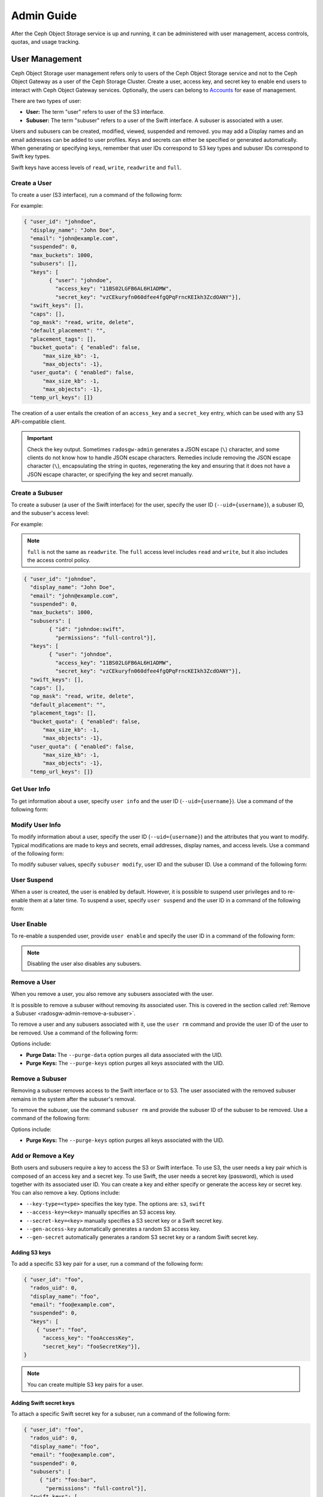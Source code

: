 =============
 Admin Guide
=============

After the Ceph Object Storage service is up and running, it can be administered
with user management, access controls, quotas, and usage tracking.

.. _radosgw-user-management:

User Management
===============

Ceph Object Storage user management refers only to users of the Ceph Object
Storage service and not to the Ceph Object Gateway as a user of the Ceph
Storage Cluster. Create a user, access key, and secret key to enable end users
to interact with Ceph Object Gateway services. Optionally, the users can belong
to `Accounts`_ for ease of management.

There are two types of user: 

- **User:** The term "user" refers to  user of the S3 interface.

- **Subuser:** The term "subuser" refers to a user of the Swift interface. A
  subuser is associated with a user. 
  
.. ditaa::
           +---------+
           | Account |
           +----+----+  
                |     
                |     +---------+
                +-----+  User   |
                      +----+----+
                           |
                           |     +-----------+
                           +-----+  Subuser  |
                                 +-----------+

Users and subusers can be created, modified, viewed, suspended and removed.
you may add a Display names and an email addresses can be added to user
profiles. Keys and secrets can either be specified or generated automatically.
When generating or specifying keys, remember that user IDs correspond to S3 key
types and subuser IDs correspond to Swift key types. 

Swift keys have access levels of ``read``, ``write``, ``readwrite`` and
``full``.


Create a User
-------------

To create a user (S3 interface), run a command of the following form:

.. prompt:: bash

   radosgw-admin user create --uid={username} --display-name="{display-name}" [--email={email}]

For example:

.. prompt:: bash
	
   radosgw-admin user create --uid=johndoe --display-name="John Doe" --email=john@example.com
  
.. code-block:: javascript
  
  { "user_id": "johndoe",
    "display_name": "John Doe",
    "email": "john@example.com",
    "suspended": 0,
    "max_buckets": 1000,
    "subusers": [],
    "keys": [
          { "user": "johndoe",
            "access_key": "11BS02LGFB6AL6H1ADMW",
            "secret_key": "vzCEkuryfn060dfee4fgQPqFrncKEIkh3ZcdOANY"}],
    "swift_keys": [],
    "caps": [],
    "op_mask": "read, write, delete",
    "default_placement": "",
    "placement_tags": [],
    "bucket_quota": { "enabled": false,
        "max_size_kb": -1,
        "max_objects": -1},
    "user_quota": { "enabled": false,
        "max_size_kb": -1,
        "max_objects": -1},
    "temp_url_keys": []}

The creation of a user entails the creation of an ``access_key`` and a
``secret_key`` entry, which can be used with any S3 API-compatible client.  

.. important:: Check the key output. Sometimes ``radosgw-admin`` generates a
   JSON escape (``\``) character, and some clients do not know how to handle
   JSON escape characters. Remedies include removing the JSON escape character
   (``\``), encapsulating the string in quotes, regenerating the key and
   ensuring that it does not have a JSON escape character, or specifying the
   key and secret manually.


Create a Subuser
----------------

To create a subuser (a user of the Swift interface) for the user, specify the
user ID (``--uid={username}``), a subuser ID, and the subuser's access level:

.. prompt:: bash

   radosgw-admin subuser create --uid={uid} --subuser={uid} --access=[ read | write | readwrite | full ]

For example:

.. prompt:: bash

   radosgw-admin subuser create --uid=johndoe --subuser=johndoe:swift --access=full


.. note:: ``full`` is not the same as ``readwrite``. The ``full`` access level
   includes ``read`` and ``write``, but it also includes the access control
   policy.

.. code-block:: javascript

  { "user_id": "johndoe",
    "display_name": "John Doe",
    "email": "john@example.com",
    "suspended": 0,
    "max_buckets": 1000,
    "subusers": [
          { "id": "johndoe:swift",
            "permissions": "full-control"}],
    "keys": [
          { "user": "johndoe",
            "access_key": "11BS02LGFB6AL6H1ADMW",
            "secret_key": "vzCEkuryfn060dfee4fgQPqFrncKEIkh3ZcdOANY"}],
    "swift_keys": [],
    "caps": [],
    "op_mask": "read, write, delete",
    "default_placement": "",
    "placement_tags": [],
    "bucket_quota": { "enabled": false,
        "max_size_kb": -1,
        "max_objects": -1},
    "user_quota": { "enabled": false,
        "max_size_kb": -1,
        "max_objects": -1},
    "temp_url_keys": []}


Get User Info
-------------

To get information about a user, specify ``user info`` and the user ID
(``--uid={username}``). Use a command of the following form: 

.. prompt:: bash

   radosgw-admin user info --uid=johndoe


Modify User Info
----------------

To modify information about a user, specify the user ID (``--uid={username}``)
and the attributes that you want to modify. Typical modifications are made to
keys and secrets, email addresses, display names, and access levels. Use a
command of the following form: 

.. prompt:: bash

   radosgw-admin user modify --uid=johndoe --display-name="John E. Doe"

To modify subuser values, specify ``subuser modify``, user ID and the subuser
ID. Use a command of the following form:

.. prompt:: bash

   radosgw-admin subuser modify --uid=johndoe --subuser=johndoe:swift --access=full


User Suspend
------------

When a user is created, the user is enabled by default. However, it is possible
to suspend user privileges and to re-enable them at a later time. To suspend a
user, specify ``user suspend`` and the user ID in a command of the following
form:

.. prompt:: bash

   radosgw-admin user suspend --uid=johndoe

User Enable
-----------
To re-enable a suspended user, provide ``user enable`` and specify the user ID
in a command of the following form:

.. prompt:: bash

   radosgw-admin user enable --uid=johndoe
	
.. note:: Disabling the user also disables any subusers.


Remove a User
-------------

When you remove a user, you also remove any subusers associated with the user.

It is possible to remove a subuser without removing its associated user. This
is covered in the section called :ref:`Remove a Subuser <radosgw-admin-remove-a-subuser>`.

To remove a user and any subusers associated with it, use the ``user rm``
command and provide the user ID of the user to be removed. Use a command of the
following form: 

.. prompt:: bash

   radosgw-admin user rm --uid=johndoe

Options include:

- **Purge Data:** The ``--purge-data`` option purges all data associated 
  with the UID.
  
- **Purge Keys:** The ``--purge-keys`` option purges all keys associated 
  with the UID.

.. _radosgw-admin-remove-a-subuser:

Remove a Subuser
----------------

Removing a subuser removes access to the Swift interface or to S3. The user
associated with the removed subuser remains in the system after the subuser's
removal. 

To remove the subuser, use the command ``subuser rm`` and provide the subuser
ID of the subuser to be removed. Use a command of the following form: 

.. prompt:: bash

   radosgw-admin subuser rm --subuser=johndoe:swift

Options include:
  
- **Purge Keys:** The ``--purge-keys`` option purges all keys associated 
  with the UID.


Add or  Remove a Key
--------------------

Both users and subusers require a key to access the S3 or Swift interface. To
use S3, the user needs a key pair which is composed of an access key and a
secret key. To use Swift, the user needs a secret key (password), which is used
together with its associated user ID. You can create a key and either specify
or generate the access key or secret key. You can also remove a key. Options
include:

- ``--key-type=<type>`` specifies the key type. The options are: ``s3``, ``swift``
- ``--access-key=<key>`` manually specifies an S3 access key.
- ``--secret-key=<key>`` manually specifies a S3 secret key or a Swift secret key.
- ``--gen-access-key`` automatically generates a random S3 access key.
- ``--gen-secret`` automatically generates a random S3 secret key or a random Swift secret key.

Adding S3 keys
~~~~~~~~~~~~~~

To add a specific S3 key pair for a user, run a command of the following form:

.. prompt:: bash

   radosgw-admin key create --uid=foo --key-type=s3 --access-key fooAccessKey --secret-key fooSecretKey

.. code-block:: javascript

  { "user_id": "foo",
    "rados_uid": 0,
    "display_name": "foo",
    "email": "foo@example.com",
    "suspended": 0,
    "keys": [
      { "user": "foo",
        "access_key": "fooAccessKey",
        "secret_key": "fooSecretKey"}],
  }

.. note:: You can create multiple S3 key pairs for a user.

Adding Swift secret keys
~~~~~~~~~~~~~~~~~~~~~~~~

To attach a specific Swift secret key for a subuser, run a command of the
following form:

.. prompt:: bash

   radosgw-admin key create --subuser=foo:bar --key-type=swift --secret-key barSecret

.. code-block:: javascript

  { "user_id": "foo",
    "rados_uid": 0,
    "display_name": "foo",
    "email": "foo@example.com",
    "suspended": 0,
    "subusers": [
       { "id": "foo:bar",
         "permissions": "full-control"}],
    "swift_keys": [
      { "user": "foo:bar",
        "secret_key": "asfghjghghmgm"}]}

.. note:: A subuser can have only one Swift secret key.

Associating subusers with S3 key pairs
~~~~~~~~~~~~~~~~~~~~~~~~~~~~~~~~~~~~~~

Subusers can also be used with S3 APIs if the subuser is associated with a S3
key pair. To associate a subuser with an S3 key pair, run a command of the
following form:

.. prompt:: bash

   radosgw-admin key create --subuser=foo:bar --key-type=s3 --access-key barAccessKey --secret-key barSecretKey
	
.. code-block:: javascript

  { "user_id": "foo",
    "rados_uid": 0,
    "display_name": "foo",
    "email": "foo@example.com",
    "suspended": 0,
    "subusers": [
       { "id": "foo:bar",
         "permissions": "full-control"}],
    "keys": [
      { "user": "foo:bar",
        "access_key": "barAccessKey",
        "secret_key": "barSecretKey"}],
  }


Removing S3 key pairs
~~~~~~~~~~~~~~~~~~~~~

To remove a S3 key pair, specify the access key to be removed. Run a command of the following form: 

.. prompt:: bash

   radosgw-admin key rm --uid=foo --key-type=s3 --access-key=fooAccessKey 

Removing Swift secret keys
~~~~~~~~~~~~~~~~~~~~~~~~~~

To remove a Swift secret key, run a command of the following form: 

.. prompt:: bash

   radosgw-admin key rm --subuser=foo:bar --key-type=swift


Add or Remove Admin Capabilities
--------------------------------

The Ceph Storage Cluster provides an administrative API that enables users to
execute administrative functions via the REST API. By default, users do NOT
have access to this API. To enable a user to exercise administrative
functionality, provide the user with administrative capabilities.

To add administrative capabilities to a user, run a command of the following
form: 

.. prompt:: bash

   radosgw-admin caps add --uid={uid} --caps={caps}


You can add read, write or all capabilities to users, buckets, metadata and
usage (utilization). To do this, use a command-line option of the following
form:

.. prompt:: bash

   --caps="[users|buckets|metadata|usage|zone|amz-cache|info|bilog|mdlog|datalog|user-policy|oidc-provider|roles|ratelimit|user-info-without-keys]=[\*|read|write|read, write]"

For example:

.. prompt:: bash

	radosgw-admin caps add --uid=johndoe --caps="users=*;buckets=*"

To remove administrative capabilities from a user, run a command of the
following form: 

.. prompt:: bash

   radosgw-admin caps rm --uid=johndoe --caps={caps}
  


Quota Management
================

The Ceph Object Gateway makes it possible for you to set quotas on users and
buckets owned by users. Quotas include the maximum number of objects in a
bucket and the maximum storage size a bucket can hold.

- **Bucket:** The ``--bucket`` option allows you to specify a quota for
  buckets the user owns.

- **Maximum Objects:** The ``--max-objects`` setting allows you to specify
  the maximum number of objects. A negative value disables this setting.
  
- **Maximum Size:** The ``--max-size`` option allows you to specify a quota
  size in B/K/M/G/T, where B is the default. A negative value disables this
  setting.
  
- **Quota Scope:** The ``--quota-scope`` option sets the scope for the quota.
  The options are ``bucket`` and ``user``. Bucket quotas apply to each bucket
  owned by the user. User Quotas are summed across all buckets owned by the
  user. 


Set User Quota
--------------

Before you enable a quota, you must first set the quota parameters.
To set quota parameters, run a command of the following form: 

.. prompt:: bash

   radosgw-admin quota set --quota-scope=user --uid=<uid> [--max-objects=<num objects>] [--max-size=<max size>]

For example:

.. prompt:: bash

   radosgw-admin quota set --quota-scope=user --uid=johndoe --max-objects=1024 --max-size=1024B

Passing a negative value as an argument of ``--max-objects`` or ``--max-size``
disables the given quota attribute.  


Enabling and Disabling User Quota
---------------------------------

After a user quota is set, it must be enabled in order to take effect. To enable a user quota, run a command of the following form: 

.. prompt:: bash

   radosgw-admin quota enable --quota-scope=user --uid=<uid>

To disable an enabled user quota, run a command of the following form: 

.. prompt:: bash

   radosgw-admin quota disable --quota-scope=user --uid=<uid>


Set Bucket Quota
----------------

Bucket quotas apply to the buckets owned by the specified ``uid``. They are
independent of the user. To set a bucket quota, run a command of the following
form:

.. prompt:: bash

   radosgw-admin quota set --uid=<uid> --quota-scope=bucket [--max-objects=<num objects>] [--max-size=<max size]

A negative value for ``--max-objects`` or ``--max-size`` means that the
specific quota attribute is disabled.


Enable and Disabling Bucket Quota
---------------------------------

After a bucket quota has been set, it must be enabled in order to take effect.
To enable a bucket quota, run a command of the following form:

.. prompt:: bash

   radosgw-admin quota enable --quota-scope=bucket --uid=<uid>

To disable an enabled bucket quota, run a command of the following form: 

.. prompt:: bash

   radosgw-admin quota disable --quota-scope=bucket --uid=<uid>


Get Quota Settings
------------------

You can access each user's quota settings via the user information
API. To read user quota setting information with the CLI interface, 
run a command of the following form:

.. prompt:: bash

   radosgw-admin user info --uid=<uid>


Update Quota Stats
------------------

Quota stats are updated asynchronously. You can update quota statistics for all
users and all buckets manually to force an update of the latest quota stats. To
update quota statistics for all users and all buckets in order to retrieve the
latest quota statistics, run a command of the following form:

.. prompt:: bash

   radosgw-admin user stats --uid=<uid> --sync-stats

.. _rgw_user_usage_stats:

Get User Usage Stats
--------------------

To see how much of a quota a user has consumed, run a command of the following
form: 

.. prompt:: bash

   radosgw-admin user stats --uid=<uid>

.. note:: Run ``radosgw-admin user stats`` with the ``--sync-stats`` option to
   receive the latest data.

Default Quotas
--------------

You can set default quotas in the Ceph Object Gateway config. **These defaults
will be used only when creating new users and will have no effect on existing
users.** If a default quota is set in the Ceph Object Gateway Config, then that
quota is set for all subsequently-created users, and that quota is enabled. See
``rgw_bucket_default_quota_max_objects``,
``rgw_bucket_default_quota_max_size``, ``rgw_user_default_quota_max_objects``,
and ``rgw_user_default_quota_max_size`` in `Ceph Object Gateway Config
Reference`_

Quota Cache
-----------

Quota statistics are cached by each RGW instance. If multiple RGW instances are
deployed, then this cache may prevent quotas from being perfectly enforced,
because each instance may have a different set of quota settings.  

Here are the options that control this behavior: 

:confval:`rgw_bucket_quota_ttl`
:confval:`rgw_user_quota_bucket_sync_interval`
:confval:`rgw_user_quota_sync_interval`

Increasing these values will make quota operations more efficient at the cost
of increasing the likelihood that the multiple RGW instances may not
consistently have the latest quota settings. Decreasing these values brings
the multiple RGW instances closer to perfect quota synchronization. 

If all three values are set to ``0`` , then quota caching is effectively
disabled, and multiple instances will have perfect quota enforcement.  See
`Ceph Object Gateway Config Reference`_.

Reading / Writing Global Quotas
-------------------------------

You can read and write global quota settings in the period configuration. To
view the global quota settings, run the following command:

.. prompt:: bash

   radosgw-admin global quota get

Global quota settings can be manipulated with the ``global quota``
counterparts of the ``quota set``, ``quota enable``, and ``quota disable``
commands, as in the following examples:  

.. prompt:: bash

	radosgw-admin global quota set --quota-scope bucket --max-objects 1024
	radosgw-admin global quota enable --quota-scope bucket

.. note:: In a multisite configuration where there is a realm and period
   present, changes to the global quotas must be committed using ``period
   update --commit``. If no period is present, the RGW instances must
   be restarted for the changes to take effect.


Rate Limit Management
=====================

Quotas can be set for The Ceph Object Gateway on users and buckets. The "rate
limit" includes the maximum number of read operations (read ops) and write
operations (write ops) per minute as well as the number of bytes per minute
that can be written or read per user or per bucket.

Read Requests and Write Requests
--------------------------------
Operations that use the ``GET`` method or the ``HEAD`` method in their REST
requests are "read requests". All other requests are "write requests".  

How Metrics Work
----------------
Each object gateway tracks per-user metrics separately from bucket metrics.
These metrics are not shared with other gateways. The configured limits should
be divided by the number of active object gateways. For example, if "user A" is
to be be limited to 10 ops per minute and there are two object gateways in the
cluster, then the limit on "user A" should be ``5`` (10 ops per minute / 2
RGWs). If the requests are **not** balanced between RGWs, the rate limit might
be underutilized. For example: if the ops limit is ``5`` and there are two
RGWs, **but** the Load Balancer sends load to only one of those RGWs, the
effective limit is 5 ops, because this limit is enforced per RGW. If the rate
limit that has been set for the bucket has been reached but the rate limit that
has been set for the user has not been reached, then the request is cancelled.
The contrary holds as well: if the rate limit that has been set for the user
has been reached but the rate limit that has been set for the bucket has not
been reached, then the request is cancelled.

The accounting of bandwidth happens only after a request has been accepted.
This means that requests will proceed even if the bucket rate limit or user
rate limit is reached during the execution of the request. The RGW keeps track
of a "debt" consisting of bytes used in excess of the configured value; users
or buckets that incur this kind of debt are prevented  from sending more
requests until the "debt" has been repaid. The maximum size of the "debt" is
twice the max-read/write-bytes per minute. If "user A" is subject to a 1-byte
read limit per minute and they attempt to GET an object that is 1 GB in size,
then the ``GET`` action will fail. After "user A" has completed this 1 GB
operation, RGW blocks the user's requests for up to two minutes. After this
time has elapsed, "user A" will be able to send ``GET`` requests again.


- **Bucket:** The ``--bucket`` option allows you to specify a rate limit for a
  bucket.

- **User:** The ``--uid`` option allows you to specify a rate limit for a
  user.

- **Maximum Read Ops:** The ``--max-read-ops`` setting allows you to limit read
  bytes per minute per RGW instance. A ``0`` value disables throttling. 
  
- **Maximum Read Bytes:** The ``--max-read-bytes`` setting allows you to limit
  read bytes per minute per RGW instance. A ``0`` value disables throttling. 

- **Maximum Write Ops:** The ``--max-write-ops`` setting allows you to specify
  the maximum number of write ops per minute per RGW instance. A ``0`` value
  disables throttling.
  
- **Maximum Write Bytes:** The ``--max-write-bytes`` setting allows you to
  specify the maximum number of write bytes per minute per RGW instance. A
  ``0`` value disables throttling.
 
- **Rate Limit Scope:** The ``--ratelimit-scope`` option sets the scope for the
  rate limit.  The options are ``bucket`` , ``user`` and ``anonymous``. Bucket
  rate limit apply to buckets.  The user rate limit applies to a user.  The
  ``anonymous`` option applies to an unauthenticated user. Anonymous scope is
  available only for global rate limit.


Set User Rate Limit
-------------------

Before you can enable a rate limit, you must first set the rate limit
parameters. The following is the general form of commands that set rate limit
parameters: 

.. prompt:: bash

   radosgw-admin ratelimit set --ratelimit-scope=user --uid=<uid>
   <[--max-read-ops=<num ops>] [--max-read-bytes=<num bytes>]
   [--max-write-ops=<num ops>] [--max-write-bytes=<num bytes>]>

An example of using ``radosgw-admin ratelimit set`` to set a rate limit might
look like this: 

.. prompt:: bash

   radosgw-admin ratelimit set --ratelimit-scope=user --uid=johndoe --max-read-ops=1024 --max-write-bytes=10240


A value of ``0`` assigned to ``--max-read-ops``, ``--max-read-bytes``,
``--max-write-ops``, or ``--max-write-bytes`` disables the specified rate
limit.  

Get User Rate Limit
-------------------

The ``radosgw-admin ratelimit get`` command returns the currently configured
rate limit parameters.

The following is the general form of the command that returns the current
configured limit parameters:  

.. prompt:: bash

   radosgw-admin ratelimit get --ratelimit-scope=user --uid=<uid>

An example of using ``radosgw-admin ratelimit get`` to return the rate limit
parameters might look like this: 

.. prompt:: bash

   radosgw-admin ratelimit get --ratelimit-scope=user --uid=johndoe

A value of ``0`` assigned to ``--max-read-ops``, ``--max-read-bytes``,
``--max-write-ops``, or ``--max-write-bytes`` disables the specified rate
limit.  


Enable and Disable User Rate Limit
----------------------------------

After you have set a user rate limit, you must enable it in order for it to
take effect. Run a command of the following form to enable a user rate limit: 

.. prompt:: bash

   radosgw-admin ratelimit enable --ratelimit-scope=user --uid=<uid>

To disable an enabled user rate limit, run a command of the following form: 

.. prompt:: bash

   radosgw-admin ratelimit disable --ratelimit-scope=user --uid=johndoe


Set Bucket Rate Limit
---------------------

Before you enable a rate limit, you must first set the rate limit parameters.
The following is the general form of commands that set rate limit parameters:

.. prompt:: bash

   radosgw-admin ratelimit set --ratelimit-scope=bucket --bucket=<bucket> <[--max-read-ops=<num ops>] [--max-read-bytes=<num bytes>]
  [--max-write-ops=<num ops>] [--max-write-bytes=<num bytes>]>

An example of using ``radosgw-admin ratelimit set`` to set a rate limit for a
bucket might look like this: 

.. prompt:: bash

   radosgw-admin ratelimit set --ratelimit-scope=bucket --bucket=mybucket --max-read-ops=1024 --max-write-bytes=10240


A value of ``0`` assigned to ``--max-read-ops``, ``--max-read-bytes``,
``--max-write-ops``, or ``-max-write-bytes`` disables the specified bucket rate
limit. 

Get Bucket Rate Limit
---------------------

The ``radosgw-admin ratelimit get`` command returns the current configured rate
limit parameters.

The following is the general form of the command that returns the current
configured limit parameters:

.. prompt:: bash

   radosgw-admin ratelimit get --ratelimit-scope=bucket --bucket=<bucket>

An example of using ``radosgw-admin ratelimit get`` to return the rate limit
parameters for a bucket might look like this:

.. prompt:: bash

   radosgw-admin ratelimit get --ratelimit-scope=bucket --bucket=mybucket

A value of ``0`` assigned to ``--max-read-ops``, ``--max-read-bytes``,
``--max-write-ops``, or ``--max-write-bytes`` disables the specified rate
limit.


Enable and Disable Bucket Rate Limit
------------------------------------

After you set a bucket rate limit, you can enable it. The following is the
general form of the ``radosgw-admin ratelimit enable`` command that enables
bucket rate limits: 

.. prompt:: bash

   radosgw-admin ratelimit enable --ratelimit-scope=bucket --bucket=<bucket>

An enabled bucket rate limit can be disabled by running a command of the following form:

.. prompt:: bash

   radosgw-admin ratelimit disable --ratelimit-scope=bucket --uid=mybucket

Reading and Writing Global Rate Limit Configuration
---------------------------------------------------

You can read and write global rate limit settings in the period's configuration.
To view the global rate limit settings, run the following command:

.. prompt:: bash

   radosgw-admin global ratelimit get

The global rate limit settings can be manipulated with the ``global ratelimit``
counterparts of the ``ratelimit set``, ``ratelimit enable``, and ``ratelimit
disable`` commands. Per-user and per-bucket ratelimit configurations override
the global configuration:

.. prompt:: bash

   radosgw-admin global ratelimit set --ratelimit-scope bucket --max-read-ops=1024
   radosgw-admin global ratelimit enable --ratelimit-scope bucket

The global rate limit can be used to configure the scope of the rate limit for
all authenticated users:

.. prompt:: bash

   radosgw-admin global ratelimit set --ratelimit-scope user --max-read-ops=1024
   radosgw-admin global ratelimit enable --ratelimit-scope user

The global rate limit can be used to configure the scope of the rate limit for
all unauthenticated users:

.. prompt:: bash
  
   radosgw-admin global ratelimit set --ratelimit-scope=anonymous --max-read-ops=1024
   radosgw-admin global ratelimit enable --ratelimit-scope=anonymous

.. note:: In a multisite configuration where a realm and a period are present,
   any changes to the global rate limit must be committed using ``period update
   --commit``. If no period is present, the rados gateway(s) must be restarted
   for the changes to take effect.

Usage
=====

The Ceph Object Gateway logs the usage of each user. You can track the usage of
each user within a specified date range.

- Add ``rgw_enable_usage_log = true`` in the ``[client.rgw]`` section of
  ``ceph.conf`` and restart the ``radosgw`` service. 

  .. note:: Until Ceph has a linkable macro that handles all the many ways that options can be set, we advise that you set ``rgw_enable_usage_log = true`` in central config or in ``ceph.conf`` and restart all RGWs.


Options include: 

- **Start Date:** The ``--start-date`` option allows you to filter usage
  stats from a specified start date and an optional start time
  (**format:** ``yyyy-mm-dd [HH:MM:SS]``).

- **End Date:** The ``--end-date`` option allows you to filter usage up
  to a particular end date and an optional end time
  (**format:** ``yyyy-mm-dd [HH:MM:SS]``). 
  
- **Log Entries:** The ``--show-log-entries`` option allows you to specify
  whether to include log entries with the usage stats 
  (options: ``true`` | ``false``).

.. note:: You can specify time to a precision of minutes and seconds, but the
   specified time is stored only with a one-hour resolution.


Show Usage
----------

To show usage statistics, use the ``radosgw-admin usage show`` command. To show
usage for a particular user, you must specify a user ID. You can also specify a
start date, end date, and whether to show log entries. The following is an example
of such a command:

.. prompt:: bash $

   radosgw-admin usage show --uid=johndoe --start-date=2012-03-01 --end-date=2012-04-01

You can show a summary of usage information for all users by omitting the user
ID, as in the following example command:

.. prompt:: bash $

   radosgw-admin usage show --show-log-entries=false


Trim Usage
----------

Usage logs can consume significant storage space, especially over time and with
heavy use. You can trim the usage logs for all users and for specific users.
You can also specify date ranges for trim operations, as in the following
example commands:

.. prompt:: bash $

   radosgw-admin usage trim --start-date=2010-01-01 --end-date=2010-12-31
   radosgw-admin usage trim --uid=johndoe	
   radosgw-admin usage trim --uid=johndoe --end-date=2013-12-31


.. _radosgw-admin: ../../man/8/radosgw-admin/
.. _Pool Configuration: ../../rados/configuration/pool-pg-config-ref/
.. _Ceph Object Gateway Config Reference: ../config-ref/
.. _Accounts: ../account/
